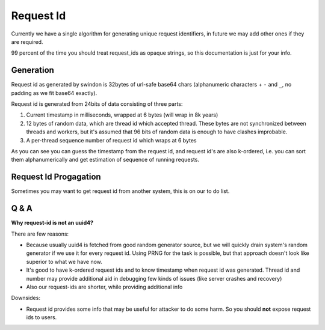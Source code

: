 ==========
Request Id
==========

Currently we have a single algorithm for generating unique request identifiers,
in future we may add other ones if they are required.

99 percent of the time you should treat request_ids as opaque strings, so
this documentation is just for your info.

Generation
==========

Request id as generated by swindon is 32bytes of url-safe base64 chars
(alphanumeric characters + ``-`` and ``_``, no padding as we fit base64
exactly).

Request id is generated from 24bits of data consisting of three parts:

1. Current timestamp in milliseconds, wrapped at 6 bytes (will wrap in 8k years)
2. 12 bytes of random data, which are thread id which accepted thread. These
   bytes are not synchronized between threads and workers, but it's assumed
   that 96 bits of random data is enough to have clashes improbable.
3. A per-thread sequence number of request id which wraps at 6 bytes

As you can see you can guess the timestamp from the request id, and request
id's are also k-ordered, i.e. you can sort them alphanumerically and get
estimation of sequence of running requests.


Request Id Progagation
======================

Sometimes you may want to get request id from another system, this is on
our to do list.


Q & A
=====

**Why request-id is not an uuid4?**

There are few reasons:

* Because usually uuid4 is fetched from good random generator source, but
  we will quickly drain system's random generator if we use it for every
  request id. Using PRNG for the task is possible, but that approach doesn't
  look like superior to what we have now.
* It's good to have k-ordered request ids and to know timestamp when request
  id was generated. Thread id and number may provide additional aid in
  debugging few kinds of issues (like server crashes and recovery)
* Also our request-ids are shorter, while providing additional info

Downsides:

* Request id provides some info that may be useful for attacker to do some
  harm. So you should **not** expose request ids to users.
